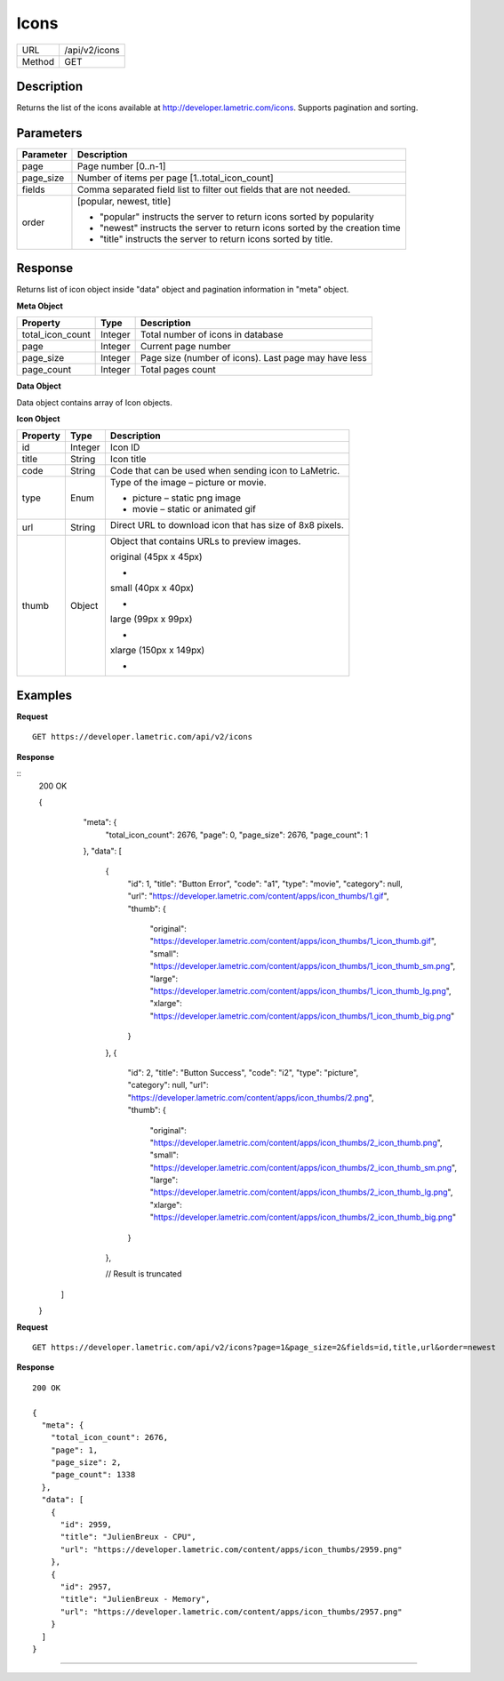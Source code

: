 .. cloud_icons
    
Icons
=====

+-------+-----------------------------------------------+
|URL    |/api/v2/icons                                  |
+-------+-----------------------------------------------+
|Method | GET                                           |
+-------+-----------------------------------------------+

Description
^^^^^^^^^^^^^^^^^^^^^
Returns the list of the icons available at http://developer.lametric.com/icons. Supports pagination and sorting.

Parameters
^^^^^^^^^^

==============  =====================================================================
Parameter       Description                                                           
==============  =====================================================================
page            Page number [0..n-1]                                                                   
--------------  ---------------------------------------------------------------------
page_size       Number of items per page [1..total_icon_count]                                           
--------------  ---------------------------------------------------------------------                         
fields          Comma separated field list to filter out fields that are not needed. 
--------------  ---------------------------------------------------------------------
order           [popular, newest, title]

                - "popular" instructs the server to return icons sorted by popularity
                - "newest" instructs the server to return icons sorted by the creation time
                - "title" instructs the server to return icons sorted by title.              
==============  =====================================================================

Response
^^^^^^^^
Returns list of icon object inside "data" object and pagination information in "meta" object.

**Meta Object**

=================  ================  ======================================================
Property           Type              Description                                           
=================  ================  ======================================================
total_icon_count   Integer           Total number of icons in database
page               Integer           Current page number
page_size          Integer           Page size (number of icons). Last page may have less
page_count         Integer           Total pages count
=================  ================  ======================================================

**Data Object**

Data object contains array of Icon objects.

**Icon Object**

=================  ================  ===========================================================================
Property           Type              Description                                           
=================  ================  ===========================================================================
id                 Integer           Icon ID
title              String            Icon title
code               String            Code that can be used when sending icon to LaMetric.
type               Enum              Type of the image – picture or movie.

                                     - picture – static png image
                                     - movie – static or animated gif                    
-----------------  ----------------  ---------------------------------------------------------------------------                
url                String            Direct URL to download icon that has size of 8x8 pixels.									
									 
                                     .. image:: https://developer.lametric.com/content/apps/icon_thumbs/34.png
                                     .. image:: https://developer.lametric.com/content/apps/icon_thumbs/2867.gif
thumb              Object            Object that contains URLs to preview images.
                                     
                                     original (45px x 45px)
                                     
                                     - .. image:: https://developer.lametric.com/content/apps/icon_thumbs/34_icon_thumb.png 
                                     
                                     small (40px x 40px)

                                     - .. image:: https://developer.lametric.com/content/apps/icon_thumbs/34_icon_thumb_sm.png 
                                     
                                     large (99px x 99px)

                                     - .. image:: https://developer.lametric.com/content/apps/icon_thumbs/34_icon_thumb_lg.png 
                                     
                                     xlarge (150px x 149px)

                                     - .. image:: https://developer.lametric.com/content/apps/icon_thumbs/34_icon_thumb_big.png 
=================  ================  ===========================================================================

Examples
^^^^^^^^

**Request**
::

	GET https://developer.lametric.com/api/v2/icons


**Response**

::
	200 OK	

	{
	  "meta": {
	    "total_icon_count": 2676,
	    "page": 0,
	    "page_size": 2676,
	    "page_count": 1
	  },
	  "data": [
	    {
	      "id": 1,
	      "title": "Button Error",
	      "code": "a1",
	      "type": "movie",
	      "category": null,
	      "url": "https://developer.lametric.com/content/apps/icon_thumbs/1.gif",
	      "thumb": {
	        "original": "https://developer.lametric.com/content/apps/icon_thumbs/1_icon_thumb.gif",
	        "small": "https://developer.lametric.com/content/apps/icon_thumbs/1_icon_thumb_sm.png",
	        "large": "https://developer.lametric.com/content/apps/icon_thumbs/1_icon_thumb_lg.png",
	        "xlarge": "https://developer.lametric.com/content/apps/icon_thumbs/1_icon_thumb_big.png"
	      }
	    },
	    {
	      "id": 2,
	      "title": "Button Success",
	      "code": "i2",
	      "type": "picture",
	      "category": null,
	      "url": "https://developer.lametric.com/content/apps/icon_thumbs/2.png",
	      "thumb": {
	        "original": "https://developer.lametric.com/content/apps/icon_thumbs/2_icon_thumb.png",
	        "small": "https://developer.lametric.com/content/apps/icon_thumbs/2_icon_thumb_sm.png",
	        "large": "https://developer.lametric.com/content/apps/icon_thumbs/2_icon_thumb_lg.png",
	        "xlarge": "https://developer.lametric.com/content/apps/icon_thumbs/2_icon_thumb_big.png"
	      }
	    },
	    
	    // Result is truncated
	 ]
	}


**Request**
::

	GET https://developer.lametric.com/api/v2/icons?page=1&page_size=2&fields=id,title,url&order=newest

**Response**
::
	200 OK

	{
	  "meta": {
	    "total_icon_count": 2676,
	    "page": 1,
	    "page_size": 2,
	    "page_count": 1338
	  },
	  "data": [
	    {
	      "id": 2959,
	      "title": "JulienBreux - CPU",
	      "url": "https://developer.lametric.com/content/apps/icon_thumbs/2959.png"
	    },
	    {
	      "id": 2957,
	      "title": "JulienBreux - Memory",
	      "url": "https://developer.lametric.com/content/apps/icon_thumbs/2957.png"
	    }
	  ]
	}

----